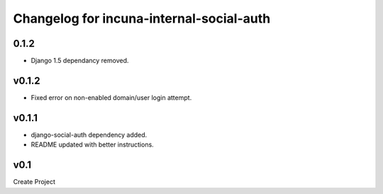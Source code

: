 Changelog for incuna-internal-social-auth
=========================================

0.1.2
-------

* Django 1.5 dependancy removed.

v0.1.2
------

* Fixed error on non-enabled domain/user login attempt.

v0.1.1
----

* django-social-auth dependency added.
* README updated with better instructions.

v0.1
----

Create Project
